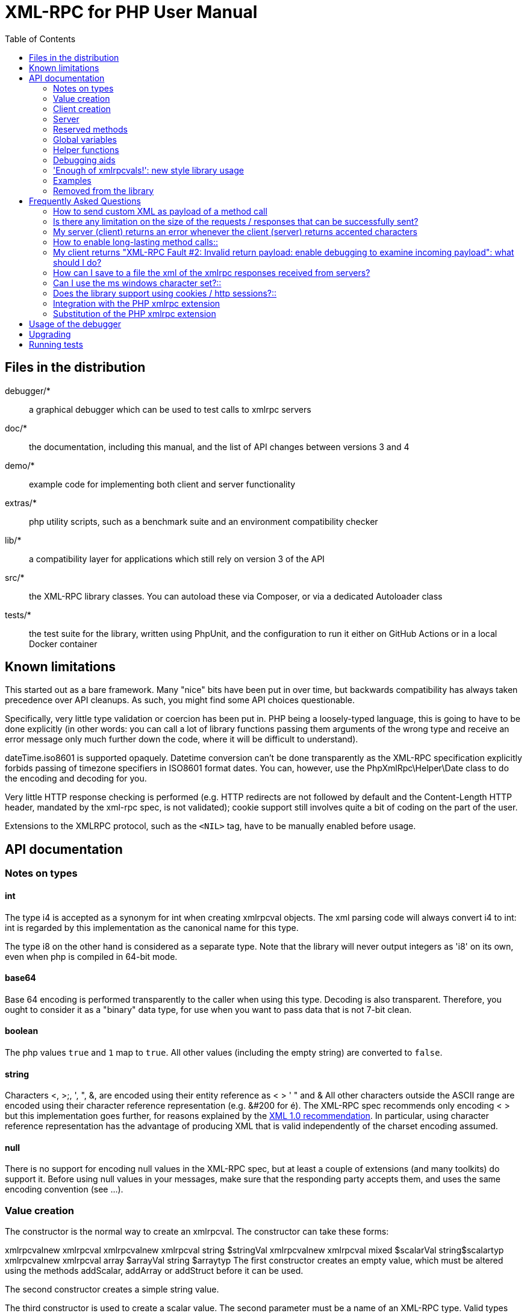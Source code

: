 = XML-RPC for PHP User Manual
:revision: 4.9.3
:keywords: xmlrpc, xml, rpc, webservices, http
:toc: left
:imagesdir: images
:source-highlighter: highlightjs


[[manifest]]
== Files in the distribution

debugger/*:: a graphical debugger which can be used to test calls to xmlrpc servers

doc/*:: the documentation, including this manual, and the list of API changes between versions 3 and 4

demo/*:: example code for implementing both client and server functionality

extras/*:: php utility scripts, such as a benchmark suite and an environment compatibility checker

lib/*:: a compatibility layer for applications which still rely on version 3 of the API

src/*:: the XML-RPC library classes. You can autoload these via Composer, or via a dedicated Autoloader class

tests/*:: the test suite for the library, written using PhpUnit, and the configuration to run it either on GitHub Actions or in a local Docker container


[[limitations]]
== Known limitations

This started out as a bare framework. Many "nice" bits have been put in over time, but backwards compatibility has
always taken precedence over API cleanups. As such, you might find some API choices questionable.

Specifically, very little type validation or coercion has been put in. PHP being a loosely-typed language, this is
going to have to be done explicitly (in other words: you can call a lot of library functions passing them arguments
of the wrong type and receive an error message only much further down the code, where it will be difficult to
understand).

dateTime.iso8601 is supported opaquely. Datetime conversion can't be done transparently as the XML-RPC specification
explicitly forbids passing of timezone specifiers in ISO8601 format dates. You can, however, use the PhpXmlRpc\Helper\Date
class to do the encoding and decoding for you.

Very little HTTP response checking is performed (e.g. HTTP redirects are not followed by default and the Content-Length
HTTP header, mandated by the xml-rpc spec, is not validated); cookie support still involves quite a bit of coding on
the part of the user.

Extensions to the XMLRPC protocol, such as the `+<NIL>+` tag, have to be manually enabled before usage.


[[apidocs]]
== API documentation

[[types]]
=== Notes on types

==== int

The type i4 is accepted as a synonym for int when creating xmlrpcval objects. The xml parsing code will always convert i4
to int: int is regarded by this implementation as the canonical name for this type.

The type i8 on the other hand is considered as a separate type. Note that the library will never output integers as 'i8'
on its own, even when php is compiled in 64-bit mode.

==== base64

Base 64 encoding is performed transparently to the caller when using this type. Decoding is also transparent.
Therefore, you ought to consider it as a "binary" data type, for use when you want to pass data that is not 7-bit clean.

==== boolean

The php values `+true+` and `+1+` map to `+true+`. All other values (including the empty string) are converted to
`+false+`.

==== string

Characters <, >;, ', ", &, are encoded using their entity reference as &lt; &gt; &apos; &quot; and
&amp; All other characters outside the ASCII range are encoded using their character reference representation (e.g.
&#200 for é). The XML-RPC spec recommends only encoding ++< >++ but this implementation goes further, for reasons
explained by the http://www.w3.org/TR/REC-xml#syntax[XML 1.0 recommendation]. In particular, using character reference
representation has the advantage of producing XML that is valid independently of the charset encoding assumed.

==== null

There is no support for encoding ++null++ values in the XML-RPC spec, but at least a couple of extensions (and
many toolkits) do support it. Before using ++null++ values in your messages, make sure that the responding party accepts
them, and uses the same encoding convention (see ...).

[[xmlrpc-value]]
=== Value creation

The constructor is the normal way to create an xmlrpcval. The constructor can take these forms:

xmlrpcvalnew
xmlrpcval xmlrpcvalnew
xmlrpcval string $stringVal xmlrpcvalnew
xmlrpcval mixed $scalarVal string$scalartyp xmlrpcvalnew
xmlrpcval array $arrayVal string $arraytyp The first constructor creates an empty value, which must be
    altered using the methods addScalar,
    addArray or addStruct before
    it can be used.

The second constructor creates a simple string value.

The third constructor is used to create a scalar value. The second parameter must be a name of an XML-RPC type. Valid
types are: "++int++", "++boolean++", "++string++", "++double++", "++dateTime.iso8601++", "++base64++" or "null".

Examples:

[source, php]
----
$myInt = new xmlrpcval(1267, "int");
$myString = new xmlrpcval("Hello, World!", "string");
$myBool = new xmlrpcval(1, "boolean");
$myString2 = new xmlrpcval(1.24, "string"); // note: this will serialize a php float value as xmlrpc string
----

The fourth constructor form can be used to compose complex XML-RPC values. The first argument is either a simple array
in the case of an XML-RPC array or an associative array in the case of a struct. The elements of the array __must be
xmlrpcval objects themselves__.

The second parameter must be either "++array++" or "++struct++".

Examples:

[source, php]
----
$myArray = new xmlrpcval(
  array(
    new xmlrpcval("Tom"),
    new xmlrpcval("Dick"),
    new xmlrpcval("Harry")
  ),
  "array");

// recursive struct
$myStruct = new xmlrpcval(
  array(
    "name" => new xmlrpcval("Tom", "string"),
    "age" => new xmlrpcval(34, "int"),
    "address" => new xmlrpcval(
      array(
        "street" => new xmlrpcval("Fifht Ave", "string"),
        "city" => new xmlrpcval("NY", "string")
      ),
      "struct")
  ),
  "struct");
----

See the file ++vardemo.php++ in this distribution for more examples.

[[xmlrpc-client]]
=== Client creation

The constructor accepts one of two possible syntaxes:

xmlrpc_clientnew
xmlrpc_clientstring$server_urlxmlrpc_clientnew
xmlrpc_clientstring$server_pathstring$server_hostnameint$server_port80string$transport'http'

Here are a couple of usage examples of the first form:

[source, php]
----
$client = new xmlrpc_client("http://phpxmlrpc.sourceforge.net/server.php");
$another_client = new xmlrpc_client("https://james:bond@secret.service.com:443/xmlrpcserver?agent=007");
----

The second syntax does not allow to express a username and password to be used for basic HTTP authorization as in the
second example above, but instead it allows to choose whether xmlrpc calls will be made using the HTTP 1.0 or 1.1
protocol.

Here's another example client set up to query Userland's XML-RPC server at __betty.userland.com__:

[source, php]
----
$client = new xmlrpc_client("/RPC2", "betty.userland.com", 80);
----

The server_port parameter is optional, and if omitted will default to 80 when using HTTP and 443 when using HTTPS.

The transport parameter is optional, and if omitted will default to 'http'. Allowed values are either 'http', 'https' or
'http11'. Its value can be overridden with every call to the send method. See the send method below for more details
about the meaning of the different values.

[[xmlrpc-server]]
=== Server

The implementation of this class has been kept as simple to use as
possible. The constructor for the server basically does all the work.
Here's a minimal example:

[source, php]
----
  function foo ($xmlrpcmsg) {
    ...
    return new xmlrpcresp($some_xmlrpc_val);
  }

  class bar {
    function foobar($xmlrpcmsg) {
      ...
      return new xmlrpcresp($some_xmlrpc_val);
    }
  }

  $s = new xmlrpc_server(
    array(
      "examples.myFunc1" => array("function" => "foo"),
      "examples.myFunc2" => array("function" => "bar::foobar"),
    ));
----

This performs everything you need to do with a server. The single constructor argument is an associative array
from xmlrpc method names to php function names. The incoming request is parsed and dispatched to the relevant php
function, which is responsible for returning a xmlrpcresp object, that will be serialized back to the caller.

==== Method handler functions

Both php functions and class methods can be registered as xmlrpc method handlers.

The synopsis of a method handler function is:

xmlrpcresp $resp = function (xmlrpcmsg $msg)

No text should be echoed 'to screen' by the handler function, or it will break the xml response sent back to the client.
This applies also to error and warning messages that PHP prints to screen unless the appropriate parameters have been
set in the php.in file. Another way to prevent echoing of errors inside the response and facilitate debugging is to use
the server SetDebug method with debug level 3 (see ...). Exceptions thrown during execution of handler functions are
caught by default and a XML-RPC error response is generated instead. This behaviour can be fine-tuned by usage of the
exception_handling member variable (see ...).

Note that if you implement a method with a name prefixed by ++system.++ the handler function will be invoked by the
server with two parameters, the first being the server itself and the second being the xmlrpcmsg object.

The same php function can be registered as handler of multiple xmlrpc methods.

Here is a more detailed example of what the handler function foo may do:

[source, php]
----
  function foo ($xmlrpcmsg) {
    global $xmlrpcerruser; // import user errcode base value

    $meth = $xmlrpcmsg->method(); // retrieve method name
    $par = $xmlrpcmsg->getParam(0); // retrieve value of first parameter - assumes at least one param received
    $val = $par->scalarval(); // decode value of first parameter - assumes it is a scalar value

    ...

    if ($err) {
      // this is an error condition
      return new xmlrpcresp(0, $xmlrpcerruser+1, // user error 1
        "There's a problem, Captain");
    } else {
      // this is a successful value being returned
      return new xmlrpcresp(new xmlrpcval("All's fine!", "string"));
    }
  }
----

See __server.php__ in this distribution for more examples of how to do this.

Since release 2.0RC3 there is a new, even simpler way of registering php functions with the server. See section ...
below

==== The dispatch map

The first argument to the xmlrpc_server constructor is an array, called the __dispatch map__.
In this array is the information the server needs to service the XML-RPC methods you define.

The dispatch map takes the form of an associative array of associative arrays: the outer array has one entry for each
method, the key being the method name. The corresponding value is another associative array, which can have the following
members:

* ++function++ - this
  entry is mandatory. It must be either a name of a function in the
  global scope which services the XML-RPC method, or an array
  containing an instance of an object and a static method name (for
  static class methods the 'class::method' syntax is also
  supported).

* ++signature++ - this
  entry is an array containing the possible signatures (see <<signatures>>) for the method. If this entry is present
  then the server will check that the correct number and type of
  parameters have been sent for this method before dispatching
  it.

* ++docstring++ - this
  entry is a string containing documentation for the method. The
  documentation may contain HTML markup.

* ++$$signature_docs$$++ - this entry can be used
  to provide documentation for the single parameters. It must match
  in structure the 'signature' member. By default, only the
  documenting_xmlrpc_server class in the
  extras package will take advantage of this, since the
  "system.methodHelp" protocol does not support documenting method
  parameters individually.


* ++$$parameters_type$$++ - this entry can be used
  when the server is working in 'xmlrpcvals' mode (see ...) to
  define one or more entries in the dispatch map as being functions
  that follow the 'phpvals' calling convention. The only useful
  value is currently the string ++phpvals++.

Look at the __server.php__ example in the distribution to see what a dispatch map looks like.

[[signatures]]
==== Method signatures

A signature is a description of a method's return type and its parameter types. A method may have more than one
signature.

Within a server's dispatch map, each method has an array of possible signatures. Each signature is an array of types.
The first entry is the return type. For instance, the method

[source, php]
----
string examples.getStateName(int)
----

 has the signature

[source, php]
----
array($xmlrpcString, $xmlrpcInt)
----

and, assuming that it is the only possible signature for the method, it might be used like this in server creation:

[source, php]
----
$findstate_sig = array(array($xmlrpcString, $xmlrpcInt));

$findstate_doc = 'When passed an integer between 1 and 51 returns the
name of a US state, where the integer is the index of that state name
in an alphabetic order.';

$s = new xmlrpc_server( array(
  "examples.getStateName" => array(
    "function" => "findstate",
    "signature" => $findstate_sig,
    "docstring" => $findstate_doc
  )));
----

Note that method signatures do not allow to check nested parameters, e.g. the number, names and types of the members of
a struct param cannot be validated.

If a method that you want to expose has a definite number of parameters, but each of those parameters could reasonably
be of multiple types, the array of acceptable signatures will easily grow into a combinatorial explosion. To avoid such
a situation, the lib defines the global var $xmlrpcValue, which can be used in method signatures as a placeholder for
'any xmlrpc type':

[source, php]
----
$echoback_sig = array(array($xmlrpcValue, $xmlrpcValue));

$findstate_doc = 'Echoes back to the client the received value, regardless of its type';

$s = new xmlrpc_server( array(
  "echoBack" => array(
    "function" => "echoback",
    "signature" => $echoback_sig, // this sig guarantees that the method handler will be called with one and only one parameter
    "docstring" => $echoback_doc
  )));
----

Methods system.listMethods,
system.methodHelp,
system.methodSignature and
system.multicall are already defined by the
server, and should not be reimplemented (see Reserved Methods
below).

==== Delaying the server response

You may want to construct the server, but for some reason not fulfill the request immediately (security verification,
for instance). If you omit to pass to the constructor the dispatch map or pass it a second argument of ++0++ this will
have the desired effect. You can then use the service() method of the server class to service the request. For example:

[source, php]
----
$s = new xmlrpc_server($myDispMap, 0); // second parameter = 0 prevents automatic servicing of request

// ... some code that does other stuff here

$s->service();
----

Note that the service method will print the complete result payload to screen and send appropriate HTTP headers back to
the client, but also return the response object. This permits further manipulation of the response, possibly in
combination with output buffering.

To prevent the server from sending HTTP headers back to the client, you can pass a second parameter with a value of
++TRUE++ to the service method. In this case, the response payload will be returned instead of the response object.

Xmlrpc requests retrieved by other means than HTTP POST bodies can also be processed. For example:

[source, php]
----
$s = new xmlrpc_server(); // not passing a dispatch map prevents automatic servicing of request

// ... some code that does other stuff here, including setting dispatch map into server object

$resp = $s->service($xmlrpc_request_body, true); // parse a variable instead of POST body, retrieve response payload

// ... some code that does other stuff with xml response $resp here
----

==== Modifying the server behaviour

A couple of methods / class variables are available to modify the behaviour of the server. The only way to take
advantage of their existence is by usage of a delayed server response (see above).

===== setDebug()

This function controls weather the server is going to echo debugging messages back to the client as comments in response
body. Valid values: 0,1,2,3, with 1 being the default. At level 0, no debug info is returned to the client. At level 2,
the complete client request is added to the response, as part of the xml
comments. At level 3, a new PHP error handler is set when executing user functions exposed as server methods, and all
non-fatal errors are trapped and added as comments into the response.

===== allow_system_funcs

Default_value: TRUE. When set to FALSE, disables support for System.xxx functions in the server. It might be useful e.g.
if you do not wish the server to respond to requests to System.ListMethods.

===== compress_response

When set to TRUE, enables the server to take advantage of HTTP compression, otherwise disables it. Responses will be
transparently compressed, but only when an xmlrpc-client declares its support for compression in the HTTP headers of the
request.

Note that the ZLIB php extension must be installed for this to work. If it is, compress_response will default to TRUE.

===== exception_handling

This variable controls the behaviour of the server when an exception is thrown by a method handler php function. Valid
values: 0,1,2, with 0 being the default. At level 0, the server catches the exception and return an 'internal error'
xmlrpc response; at 1 it catches the exceptions and return an xmlrpc response with the error code and error message
corresponding to the exception that was thrown; at 2 = the exception is floated to the upper layers in the code.

===== response_charset_encoding

Charset encoding to be used for response (only affects string values).

If it can, the server will convert the generated response from internal_encoding to the intended one.

Valid values are: a supported xml encoding (only UTF-8 and ISO-8859-1 at present, unless mbstring is enabled), null
(leave charset unspecified in response and convert output stream to US_ASCII), 'default' (use xmlrpc library default as
specified in xmlrpc.inc, convert output stream if needed), or 'auto' (use client-specified charset encoding or same as
request if request headers do not specify it (unless request is US-ASCII: then use library default anyway).

==== Fault reporting

Fault codes for your servers should start at the value indicated by the global ++$xmlrpcerruser++ + 1.

Standard errors returned by the server include:

++1++ Unknown method:: Returned if the server was asked to dispatch a method it
    didn't know about

++2++ Invalid return payload:: This error is actually generated by the client, not
    server, code, but signifies that a server returned something it
    couldn't understand. A more detailed error report is sometimes
    added onto the end of the phrase above.

++3++ Incorrect parameters:: This error is generated when the server has signature(s)
    defined for a method, and the parameters passed by the client do
    not match any of signatures.

++4++ Can't introspect: method unknown:: This error is generated by the builtin
    system.* methods when any kind of
    introspection is attempted on a method undefined by the
    server.

++5++ Didn't receive 200 OK from remote server:: This error is generated by the client when a remote server
    doesn't return HTTP/1.1 200 OK in response to a request. A more
    detailed error report is added onto the end of the phrase
    above.

++6++ No data received from server:: This error is generated by the client when a remote server
    returns HTTP/1.1 200 OK in response to a request, but no
    response body follows the HTTP headers.

++7++ No SSL support compiled in:: This error is generated by the client when trying to send
    a request with HTTPS and the CURL extension is not available to
    PHP.

++8++ CURL error:: This error is generated by the client when trying to send
    a request with HTTPS and the HTTPS communication fails.

++9-14++ multicall errors:: These errors are generated by the server when something
    fails inside a system.multicall request.

++100-++ XML parse errors:: Returns 100 plus the XML parser error code for the fault
    that occurred. The faultString returned
    explains where the parse error was in the incoming XML
    stream.

==== 'New style' servers

In the same spirit of simplification that inspired the xmlrpc_client::return_type class variable, a new class variable
has been added to the server class: functions_parameters_type. When set to 'phpvals', the functions registered in the
server dispatch map will be called with plain php values as parameters, instead of a single xmlrpcmsg instance parameter.
The return value of those functions is expected to be a plain php value, too. An example is worth a thousand words:

[source, php]
----
  function foo($usr_id, $out_lang='en') {
    global $xmlrpcerruser;

    ...

    if ($someErrorCondition)
      return new xmlrpcresp(0, $xmlrpcerruser+1, 'DOH!');
    else
      return array(
        'name' => 'Joe',
        'age' => 27,
        'picture' => new xmlrpcval(file_get_contents($picOfTheGuy), 'base64')
      );
  }

  $s = new xmlrpc_server(
    array(
      "examples.myFunc" => array(
        "function" => "bar::foobar",
        "signature" => array(
          array($xmlrpcString, $xmlrpcInt),
          array($xmlrpcString, $xmlrpcInt, $xmlrpcString)
        )
      )
    ), false);
  $s->functions_parameters_type = 'phpvals';
  $s->service();
----

There are a few things to keep in mind when using this simplified syntax:

to return an xmlrpc error, the method handler function must return an instance of xmlrpcresp. The only
other way for the server to know when an error response should be served to the client is to throw an exception and set
the server's exception_handling member var to 1;

to return a base64 value, the method handler function must encode it on its own, creating an instance of an xmlrpcval
object;

the method handler function cannot determine the name of the xmlrpc method it is serving, unlike standard handler
functions that can retrieve it from the message object;

when receiving nested parameters, the method handler function has no way to distinguish a php string that was sent as
base64 value from one that was sent as a string value;

this has a direct consequence on the support of system.multicall: a method whose signature contains datetime or base64
values will not be available to multicall calls;

last but not least, the direct parsing of xml to php values is much faster than using xmlrpcvals, and allows the library
to handle much bigger messages without allocating all available server memory or smashing PHP recursive call stack.

[[reserved]]
=== Reserved methods

In order to extend the functionality offered by XML-RPC servers without impacting on the protocol, reserved methods are
supported.

All methods starting with system. are considered reserved by the server. PHP for XML-RPC itself provides four
special methods, detailed in this chapter.

Note that all server objects will automatically respond to clients querying these methods, unless the property
allow_system_funcs has been set to false before calling the service() method. This might pose a security risk
if the server is exposed to public access, e.g. on the internet.

==== system.getCapabilities

==== system.listMethods

This method may be used to enumerate the methods implemented by the XML-RPC server.

The system.listMethods method requires no parameters. It returns an array of strings, each of which is the name of
a method implemented by the server.

[[sysmethodsig]]
==== system.methodSignature

This method takes one parameter, the name of a method implemented by the XML-RPC server.

It returns an array of possible signatures for this method. A signature is an array of types. The first of these types
is the return type of the method, the rest are parameters.

Multiple signatures (i.e. overloading) are permitted: this is the reason that an array of signatures are returned by this
method.

Signatures themselves are restricted to the top level parameters expected by a method. For instance if a method expects
one array of structs as a parameter, and it returns a string, its signature is simply
"string, array". If it expects three integers, its signature is "string, int, int, int".

For parameters that can be of more than one type, the "undefined" string is supported.

If no signature is defined for the method, a not-array value is returned. Therefore, this is the way to test for a
non-signature, if $resp below is the response object from a method call to system.methodSignature:

[source, php]
----
$v = $resp->value();
if ($v->kindOf() != "array") {
  // then the method did not have a signature defined
}
----

See the __introspect.php__ demo included in this distribution for an example of using this method.

[[sysmethhelp]]
==== system.methodHelp

This method takes one parameter, the name of a method implemented by the XML-RPC server.

It returns a documentation string describing the use of that method. If no such string is available, an empty string is
returned.

The documentation string may contain HTML markup.

==== system.multicall

This method takes one parameter, an array of 'request' struct types. Each request struct must contain a methodName
member of type string and a params member of type array, and corresponds to the invocation of the corresponding method.

It returns a response of type array, with each value of the array being either an error struct (containing the faultCode
and faultString members) or the successful response value of the corresponding single method call.

[[globalvars]]
=== Global variables

Many global variables are defined in the xmlrpc.inc file. Some of
those are meant to be used as constants (and modifying their value might
cause unpredictable behaviour), while some others can be modified in your
php scripts to alter the behaviour of the xml-rpc client and
server.

==== "Constant" variables

===== $xmlrpcerruser

$xmlrpcerruser800The minimum value for errors reported by user
implemented XML-RPC servers. Error numbers lower than that are
reserved for library usage.

===== $xmlrpcI4, $xmlrpcI8 $xmlrpcInt, $xmlrpcBoolean, $xmlrpcDouble, $xmlrpcString, $xmlrpcDateTime, $xmlrpcBase64, $xmlrpcArray, $xmlrpcStruct, $xmlrpcValue, $xmlrpcNull

For convenience the strings representing the XML-RPC types have been encoded as global variables:
[source, php]
----
$xmlrpcI4="i4";
$xmlrpcI8="i8";
$xmlrpcInt="int";
$xmlrpcBoolean="boolean";
$xmlrpcDouble="double";
$xmlrpcString="string";
$xmlrpcDateTime="dateTime.iso8601";
$xmlrpcBase64="base64";
$xmlrpcArray="array";
$xmlrpcStruct="struct";
$xmlrpcValue="undefined";
$xmlrpcNull="null";
----

===== $xmlrpcTypes, $xmlrpc_valid_parents, $xmlrpcerr, $xmlrpcstr, $xmlrpcerrxml, $xmlrpc_backslash, $_xh, $xml_iso88591_Entities, $xmlEntities, $xmlrpcs_capabilities

Reserved for internal usage.

==== Variables whose value can be modified

[[xmlrpc-defencoding]]
===== xmlrpc_defencoding

$xmlrpc_defencoding"UTF8"This variable defines the character set encoding that will be
used by the xml-rpc client and server to decode the received messages,
when a specific charset declaration is not found (in the messages sent
non-ascii chars are always encoded using character references, so that
the produced xml is valid regardless of the charset encoding
assumed).

Allowed values: ++"UTF8"++, ++"ISO-8859-1"++, ++"ASCII".++

Note that the appropriate RFC actually mandates that XML
received over HTTP without indication of charset encoding be treated
as US-ASCII, but many servers and clients 'in the wild' violate the
standard, and assume the default encoding is UTF-8.

===== xmlrpc_internalencoding

$xmlrpc_internalencoding"ISO-8859-1"This variable defines the character set encoding
that the library uses to transparently encode into valid XML the
xml-rpc values created by the user and to re-encode the received
xml-rpc values when it passes them to the PHP application. It only
affects xml-rpc values of string type. It is a separate value from
xmlrpc_defencoding, allowing e.g. to send/receive xml messages encoded
on-the-wire in US-ASCII and process them as UTF-8. It defaults to the
character set used internally by PHP (unless you are running an
MBString-enabled installation), so you should change it only in
special situations, if e.g. the string values exchanged in the xml-rpc
messages are directly inserted into / fetched from a database
configured to return UTF8 encoded strings to PHP. Example
usage:

[source, php]
----
<?php

include('xmlrpc.inc');
$xmlrpc_internalencoding = 'UTF-8'; // this has to be set after the inclusion above
$v = new xmlrpcval('Îºá½¹ÏÎ¼Îµ'); // This xmlrpc value will be correctly serialized as the greek word 'kosme'
----

===== xmlrpcName

$xmlrpcName"XML-RPC for PHP"The string representation of the name of the XML-RPC
for PHP library. It is used by the client for building the User-Agent
HTTP header that is sent with every request to the server. You can
change its value if you need to customize the User-Agent
string.

===== xmlrpcVersion

$xmlrpcVersion"2.2"The string representation of the version number of
the XML-RPC for PHP library in use. It is used by the client for
building the User-Agent HTTP header that is sent with every request to
the server. You can change its value if you need to customize the
User-Agent string.

===== xmlrpc_null_extension

When set to TRUE, the lib will enable
support for the <NIL/> (and <EX:NIL/>) xmlrpc value, as
per the extension to the standard proposed here. This means that
<NIL> and <EX:NIL/> tags received will be parsed as valid
xmlrpc, and the corresponding xmlrpcvals will return "null" for
scalarTyp().

===== xmlrpc_null_apache_encoding

When set to ++TRUE++, php NULL values encoded
into xmlrpcval objects get serialized using the
++<EX:NIL/>++ tag instead of
++<NIL/>++. Please note that both forms are
always accepted as input regardless of the value of this
variable.

[[helpers]]
=== Helper functions

XML-RPC for PHP contains some helper functions which you can use to
make processing of XML-RPC requests easier.

==== Date functions

The XML-RPC specification has this to say on dates:

[quote]
____
[[wrap_xmlrpc_method]]
Don't assume a timezone. It should be
specified by the server in its documentation what assumptions it makes
about timezones.
____

Unfortunately, this means that date processing isn't
straightforward. Although XML-RPC uses ISO 8601 format dates, it doesn't
use the timezone specifier.

We strongly recommend that in every case where you pass dates in
XML-RPC calls, you use UTC (GMT) as your timezone. Most computer
languages include routines for handling GMT times natively, and you
won't have to translate between timezones.

For more information about dates, see link:$$http://www.uic.edu/year2000/datefmt.html$$[ISO 8601: The Right Format for Dates], which has a handy link to a PDF of the ISO
8601 specification. Note that XML-RPC uses exactly one of the available
representations: CCYYMMDDTHH:MM:SS.

[[iso8601encode]]
===== iso8601_encode

stringiso8601_encodestring$time_tint$utc0Returns an ISO 8601 formatted date generated from the UNIX
timestamp $time_t, as returned by the PHP
function time().

The argument $utc can be omitted, in
which case it defaults to ++0++. If it is set to
++1++, then the function corrects the time passed in
for UTC. Example: if you're in the GMT-6:00 timezone and set
$utc, you will receive a date representation
six hours ahead of your local time.

The included demo program __vardemo.php__
includes a demonstration of this function.

[[iso8601decode]]
===== iso8601_decode

intiso8601_decodestring$isoStringint$utc0Returns a UNIX timestamp from an ISO 8601 encoded time and date
string passed in. If $utc is
++1++ then $isoString is assumed
to be in the UTC timezone, and thus the result is also UTC: otherwise,
the timezone is assumed to be your local timezone and you receive a
local timestamp.

[[arrayuse]]
==== Easy use with nested PHP values

Dan Libby was kind enough to contribute two helper functions that
make it easier to translate to and from PHP values. This makes it easier
to deal with complex structures. At the moment support is limited to
int, double, string,
array, datetime and struct
datatypes; note also that all PHP arrays are encoded as structs, except
arrays whose keys are integer numbers starting with 0 and incremented by
1.

These functions reside in __xmlrpc.inc__.

[[phpxmlrpcdecode]]
===== php_xmlrpc_decode

mixedphp_xmlrpc_decodexmlrpcval$xmlrpc_valarray$optionsarrayphp_xmlrpc_decodexmlrpcmsg$xmlrpcmsg_valstring$optionsReturns a native PHP value corresponding to the values found in
the xmlrpcval $xmlrpc_val,
translated into PHP types. Base-64 and datetime values are
automatically decoded to strings.

In the second form, returns an array containing the parameters
of the given
xmlrpcmsg_val, decoded
to php types.

The options parameter is optional. If
specified, it must consist of an array of options to be enabled in the
decoding process. At the moment the only valid option are
decode_php_objs and
++$$dates_as_objects$$++. When the first is set, php
objects that have been converted to xml-rpc structs using the
php_xmlrpc_encode function and a corresponding
encoding option will be converted back into object values instead of
arrays (provided that the class definition is available at
reconstruction time). When the second is set, XML-RPC datetime values
will be converted into native dateTime objects
instead of strings.

____WARNING__:__ please take
extreme care before enabling the decode_php_objs
option: when php objects are rebuilt from the received xml, their
constructor function will be silently invoked. This means that you are
allowing the remote end to trigger execution of uncontrolled PHP code
on your server, opening the door to code injection exploits. Only
enable this option when you have complete trust of the remote
server/client.

Example:
[source, php]
----
// wrapper to expose an existing php function as xmlrpc method handler
function foo_wrapper($m)
{
  $params = php_xmlrpc_decode($m);
  $retval = call_user_func_array('foo', $params);
  return new xmlrpcresp(new xmlrpcval($retval)); // foo return value will be serialized as string
}

$s = new xmlrpc_server(array(
   "examples.myFunc1" => array(
     "function" => "foo_wrapper",
     "signatures" => ...
  )));
----

[[phpxmlrpcencode]]
===== php_xmlrpc_encode

xmlrpcvalphp_xmlrpc_encodemixed$phpvalarray$optionsReturns an xmlrpcval object populated with the PHP
values in $phpval. Works recursively on arrays
and objects, encoding numerically indexed php arrays into array-type
xmlrpcval objects and non numerically indexed php arrays into
struct-type xmlrpcval objects. Php objects are encoded into
struct-type xmlrpcvals, excepted for php values that are already
instances of the xmlrpcval class or descendants thereof, which will
not be further encoded. Note that there's no support for encoding php
values into base-64 values. Encoding of date-times is optionally
carried on on php strings with the correct format.

The options parameter is optional. If
specified, it must consist of an array of options to be enabled in the
encoding process. At the moment the only valid options are
encode_php_objs, ++$$null_extension$$++
and auto_dates.

The first will enable the creation of 'particular' xmlrpcval
objects out of php objects, that add a "php_class" xml attribute to
their serialized representation. This attribute allows the function
php_xmlrpc_decode to rebuild the native php objects (provided that the
same class definition exists on both sides of the communication). The
second allows to encode php ++NULL++ values to the
++<NIL/>++ (or
++<EX:NIL>++, see ...) tag. The last encodes any
string that matches the ISO8601 format into an XML-RPC
datetime.

Example:
[source, php]
----
// the easy way to build a complex xml-rpc struct, showing nested base64 value and datetime values
$val = php_xmlrpc_encode(array(
  'first struct_element: an int' => 666,
  'second: an array' => array ('apple', 'orange', 'banana'),
  'third: a base64 element' => new xmlrpcval('hello world', 'base64'),
  'fourth: a datetime' => '20060107T01:53:00'
  ), array('auto_dates'));
----

===== php_xmlrpc_decode_xml

xmlrpcval | xmlrpcresp |
  xmlrpcmsgphp_xmlrpc_decode_xmlstring$xmlarray$optionsDecodes the xml representation of either an xmlrpc request,
    response or single value, returning the corresponding php-xmlrpc
    object, or ++FALSE++ in case of an error.

The options parameter is optional. If
specified, it must consist of an array of options to be enabled in the
decoding process. At the moment, no option is supported.

Example:
[source, php]
----
$text = '<value><array><data><value>Hello world</value></data></array></value>';
$val = php_xmlrpc_decode_xml($text);
if ($val) echo 'Found a value of type '.$val->kindOf(); else echo 'Found invalid xml';
----

==== Automatic conversion of php functions into xmlrpc methods (and vice versa)

For the extremely lazy coder, helper functions have been added
that allow to convert a php function into an xmlrpc method, and a
remotely exposed xmlrpc method into a local php function - or a set of
methods into a php class. Note that these comes with many caveat.

===== wrap_xmlrpc_method

stringwrap_xmlrpc_method$client$methodname$extra_optionsstringwrap_xmlrpc_method$client$methodname$signum$timeout$protocol$funcnameGiven an xmlrpc server and a method name, creates a php wrapper
function that will call the remote method and return results using
native php types for both params and results. The generated php
function will return an xmlrpcresp object for failed xmlrpc
calls.

The second syntax is deprecated, and is listed here only for
backward compatibility.

The server must support the
system.methodSignature xmlrpc method call for
this function to work.

The client param must be a valid
xmlrpc_client object, previously created with the address of the
target xmlrpc server, and to which the preferred communication options
have been set.

The optional parameters can be passed as array key,value pairs
in the extra_options param.

The signum optional param has the purpose
of indicating which method signature to use, if the given server
method has multiple signatures (defaults to 0).

The timeout and
protocol optional params are the same as in the
xmlrpc_client::send() method.

If set, the optional new_function_name
parameter indicates which name should be used for the generated
function. In case it is not set the function name will be
auto-generated.

If the ++$$return_source$$++ optional parameter is
set, the function will return the php source code to build the wrapper
function, instead of evaluating it (useful to save the code and use it
later as stand-alone xmlrpc client).

If the ++$$encode_php_objs$$++ optional parameter is
set, instances of php objects later passed as parameters to the newly
created function will receive a 'special' treatment that allows the
server to rebuild them as php objects instead of simple arrays. Note
that this entails using a "slightly augmented" version of the xmlrpc
protocol (ie. using element attributes), which might not be understood
by xmlrpc servers implemented using other libraries.

If the ++$$decode_php_objs$$++ optional parameter is
set, instances of php objects that have been appropriately encoded by
the server using a coordinate option will be deserialized as php
objects instead of simple arrays (the same class definition should be
present server side and client side).

__Note that this might pose a security risk__,
since in order to rebuild the object instances their constructor
method has to be invoked, and this means that the remote server can
trigger execution of unforeseen php code on the client: not really a
code injection, but almost. Please enable this option only when you
trust the remote server.

In case of an error during generation of the wrapper function,
FALSE is returned, otherwise the name (or source code) of the new
function.

Known limitations: server must support
system.methodsignature for the wanted xmlrpc
method; for methods that expose multiple signatures, only one can be
picked; for remote calls with nested xmlrpc params, the caller of the
generated php function has to encode on its own the params passed to
the php function if these are structs or arrays whose (sub)members
include values of type base64.

Note: calling the generated php function 'might' be slow: a new
xmlrpc client is created on every invocation and an xmlrpc-connection
opened+closed. An extra 'debug' param is appended to the parameter
list of the generated php function, useful for debugging
purposes.

Example usage:

[source, php]
----
$c = new xmlrpc_client('http://phpxmlrpc.sourceforge.net/server.php');

$function = wrap_xmlrpc_method($client, 'examples.getStateName');

if (!$function)
  die('Cannot introspect remote method');
else {
  $stateno = 15;
  $statename = $function($a);
  if (is_a($statename, 'xmlrpcresp')) // call failed
  {
    echo 'Call failed: '.$statename->faultCode().'. Calling again with debug on';
    $function($a, true);
  }
  else
    echo "OK, state nr. $stateno is $statename";
}
----

[[wrap_php_function]]
===== wrap_php_function

arraywrap_php_functionstring$funcnamestring$wrapper_function_namearray$extra_optionsGiven a user-defined PHP function,
create a PHP 'wrapper'
function that can be exposed as xmlrpc method from an xmlrpc_server
object and called from remote clients, and return the appropriate
definition to be added to a server's dispatch map.

The optional $wrapper_function_name
specifies the name that will be used for the auto-generated
function.

Since php is a typeless language, to infer types of input and
output parameters, it relies on parsing the javadoc-style comment
block associated with the given function. Usage of xmlrpc native types
(such as datetime.dateTime.iso8601 and base64) in the docblock @param
tag is also allowed, if you need the php function to receive/send data
in that particular format (note that base64 encoding/decoding is
transparently carried out by the lib, while datetime vals are passed
around as strings).

Known limitations: only works for
user-defined functions, not for PHP internal functions (reflection
does not support retrieving number/type of params for those); the
wrapped php function will not be able to programmatically return an
xmlrpc error response.

If the ++$$return_source$$++ optional parameter is
set, the function will return the php source code to build the wrapper
function, instead of evaluating it (useful to save the code and use it
later in a stand-alone xmlrpc server). It will be in the stored in the
++source++ member of the returned array.

If the ++$$suppress_warnings$$++ optional parameter
is set, any runtime warning generated while processing the
user-defined php function will be caught and not be printed in the
generated xml response.

If the extra_options array contains the
++$$encode_php_objs$$++ value, wrapped functions returning
php objects will generate "special" xmlrpc responses: when the xmlrpc
decoding of those responses is carried out by this same lib, using the
appropriate param in php_xmlrpc_decode(), the objects will be
rebuilt.

In short: php objects can be serialized, too (except for their
resource members), using this function. Other libs might choke on the
very same xml that will be generated in this case (i.e. it has a
nonstandard attribute on struct element tags)

If the ++$$decode_php_objs$$++ optional parameter is
set, instances of php objects that have been appropriately encoded by
the client using a coordinate option will be deserialized and passed
to the user function as php objects instead of simple arrays (the same
class definition should be present server side and client
side).

__Note that this might pose a security risk__,
since in order to rebuild the object instances their constructor
method has to be invoked, and this means that the remote client can
trigger execution of unforeseen php code on the server: not really a
code injection, but almost. Please enable this option only when you
trust the remote clients.

Example usage:

[source, php]
----
/**
* State name from state number decoder. NB: do NOT remove this comment block.
* @param integer $stateno the state number
* @return string the name of the state (or error description)
*/
function findstate($stateno)
{
  global $stateNames;
  if (isset($stateNames[$stateno-1]))
  {
    return $stateNames[$stateno-1];
  }
  else
  {
    return "I don't have a state for the index '" . $stateno . "'";
  }
}

// wrap php function, build xmlrpc server
$methods = array();
$findstate_sig = wrap_php_function('findstate');
if ($findstate_sig)
  $methods['examples.getStateName'] = $findstate_sig;
$srv = new xmlrpc_server($methods);
----

[[debugging]]
=== Debugging aids

==== xmlrpc_debugmsg

void xmlrpc_debugmsgstring$debugstringSends the contents of $debugstring in XML
comments in the server return payload. If a PHP client has debugging
turned on, the user will be able to see server debug
information.

Use this function in your methods so you can pass back
diagnostic information. It is only available from
__xmlrpcs.inc__.

[[enough]]
=== 'Enough of xmlrpcvals!': new style library usage

To be documented...

In the meantime, see docs about xmlrpc_client::return_type and
xmlrpc_server::functions_parameters_types, as well as php_xmlrpc_encode,
php_xmlrpc_decode and php_xmlrpc_decode_xml

[[examples]]
=== Examples

The best examples are to be found in the sample files included with
    the distribution. Some are included here.

[[statename]]
==== XML-RPC client: state name query

Code to get the corresponding state name from a number (1-50) from
      the demo server available on SourceForge

[source, php]
----
  $m = new xmlrpcmsg('examples.getStateName',
    array(new xmlrpcval($HTTP_POST_VARS["stateno"], "int")));
  $c = new xmlrpc_client("/server.php", "phpxmlrpc.sourceforge.net", 80);
  $r = $c->send($m);
  if (!$r->faultCode()) {
      $v = $r->value();
      print "State number " . htmlentities($HTTP_POST_VARS["stateno"]) . " is " .
        htmlentities($v->scalarval()) . "<BR>";
      print "<HR>I got this value back<BR><PRE>" .
        htmlentities($r->serialize()) . "</PRE><HR>\n";
  } else {
      print "Fault <BR>";
      print "Code: " . htmlentities($r->faultCode()) . "<BR>" .
            "Reason: '" . htmlentities($r->faultString()) . "'<BR>";
  }
----

==== Executing a multicall call

To be documented...

[[deprecated]]
=== Removed from the library

The following two functions have been deprecated in version 1.1 of
the library, and removed in version 2, in order to avoid conflicts with
the EPI xml-rpc library, which also defines two functions with the same
names.

To ease the transition to the new naming scheme and avoid breaking
existing implementations, the following scheme has been adopted:

* If EPI-XMLRPC is not active in the current PHP installation,
the constant `+XMLRPC_EPI_ENABLED+` will be set to '0'


* If EPI-XMLRPC is active in the current PHP installation, the
constant `+XMLRPC_EPI_ENABLED+` will be set to '1'

The following documentation is kept for historical
reference:

[[xmlrpcdecode]]
==== xmlrpc_decode

mixedx mlrpc_decode xmlrpcval $xmlrpc_val Alias for php_xmlrpc_decode.

[[xmlrpcencode]]
==== xmlrpc_encode

xmlrpcval xmlrpc_encode mixed $phpvalAlias for php_xmlrpc_encode.


[[qanda]]
== Frequently Asked Questions

=== How to send custom XML as payload of a method call

Unfortunately, at the time the XML-RPC spec was designed, support
for namespaces in XML was not as ubiquitous as it is now. As a
consequence, no support was provided in the protocol for embedding XML
elements from other namespaces into an xmlrpc request.

To send an XML "chunk" as payload of a method call or response,
two options are available: either send the complete XML block as a
string xmlrpc value, or as a base64 value. Since the '<' character in
string values is encoded as '&lt;' in the xml payload of the method
call, the XML string will not break the surrounding xmlrpc, unless
characters outside the assumed character set are used. The second
method has the added benefits of working independently of the charset
encoding used for the xml to be transmitted, and preserving exactly
whitespace, whilst incurring in some extra message length and cpu load
(for carrying out the base64 encoding/decoding).

=== Is there any limitation on the size of the requests / responses that can be successfully sent?

Yes. But I have no hard figure to give; it most likely will depend
on the version of PHP in usage and its configuration.

Keep in mind that this library is not optimized for speed nor for
memory usage. Better alternatives exist when there are strict
requirements on throughput or resource usage, such as the php native
xmlrpc extension (see the PHP manual for more information).

Keep in mind also that HTTP is probably not the best choice in
such a situation, and XML is a deadly enemy. CSV formatted data over
socket would be much more efficient.

If you really need to move a massive amount of data around, and
you are crazy enough to do it using phpxmlrpc, your best bet is to
bypass usage of the xmlrpcval objects, at least in the decoding phase,
and have the server (or client) object return to the calling function
directly php values (see xmlrpc_client::return_type
and xmlrpc_server::functions_parameters_type for more
details).

=== My server (client) returns an error whenever the client (server) returns accented characters

To be documented...

=== How to enable long-lasting method calls::

To be documented...

=== My client returns "XML-RPC Fault #2: Invalid return payload: enable debugging to examine incoming payload": what should I do?

The response you are seeing is a default error response that the
client object returns to the php application when the server did not
respond to the call with a valid xmlrpc response.

The most likely cause is that you are not using the correct URL
when creating the client object, or you do not have appropriate access
rights to the web page you are requesting, or some other common http
misconfiguration.

To find out what the server is really returning to your client,
you have to enable the debug mode of the client, using
`+$client->setDebug(1)+`;

=== How can I save to a file the xml of the xmlrpc responses received from servers?

If what you need is to save the responses received from the server
as xml, you have two options:

1- use the serialize() method on the response object.

[source, php]
----
$resp = $client->send($msg);
if (!$resp->faultCode())
  $data_to_be_saved = $resp->serialize();
----

Note that this will not be 100% accurate, since the xml generated
by the response object can be different from the xml received,
especially if there is some character set conversion involved, or such
(eg. if you receive an empty string tag as <string/>, serialize()
will output <string></string>), or if the server sent back
as response something invalid (in which case the xml generated client
side using serialize() will correspond to the error response generated
internally by the lib).

2 - set the client object to return the raw xml received instead
  of the decoded objects:

[source, php]
----
$client = new xmlrpc_client($url);
$client->return_type = 'xml';
$resp = $client->send($msg);
if (!$resp->faultCode())
  $data_to_be_saved = $resp->value();
----

Note that using this method the xml response will not be
parsed at all by the library, only the http communication protocol will
be checked. This means that xmlrpc responses sent by the server that
would have generated an error response on the client (eg. malformed xml,
responses that have faultcode set, etc...) now will not be flagged as
invalid, and you might end up saving not valid xml but random
junk...

=== Can I use the ms windows character set?::

If the data your application is using comes from a Microsoft
application, there are some chances that the character set used to
encode it is CP1252 (the same might apply to data received from an
external xmlrpc server/client, but it is quite rare to find xmlrpc
toolkits that encode to CP1252 instead of UTF8). It is a character set
which is "almost" compatible with ISO 8859-1, but for a few extra
characters.

PHP-XMLRPC only supports the ISO 8859-1 and UTF8 character sets.
The net result of this situation is that those extra characters will not
be properly encoded, and will be received at the other end of the
XML-RPC transmission as "garbled data". Unfortunately the library cannot
provide real support for CP1252 because of limitations in the PHP 4 xml
parser. Luckily, we tried our best to support this character set anyway,
and, since version 2.2.1, there is some form of support, left commented
in the code.

To properly encode outgoing data that is natively in CP1252, you
will have to uncomment all relative code in the file
__xmlrpc.inc__ (you can search for the string "1252"),
then set `+GLOBALS['xmlrpc_internalencoding']='CP1252';+`
Please note that all incoming data will then be fed to your application
as UTF-8 to avoid any potential data loss.

=== Does the library support using cookies / http sessions?::

In short: yes, but a little coding is needed to make it happen.

The code below uses sessions to e.g. let the client store a value
on the server and retrieve it later.

[source, php]
----
$resp = $client->send(new xmlrpcmsg('registervalue', array(new xmlrpcval('foo'), new xmlrpcval('bar'))));
if (!$resp->faultCode())
{
  $cookies = $resp->cookies();
  if (array_key_exists('PHPSESSID', $cookies)) // nb: make sure to use the correct session cookie name
  {
    $session_id = $cookies['PHPSESSID']['value'];

    // do some other stuff here...

    $client->setcookie('PHPSESSID', $session_id);
    $val = $client->send(new xmlrpcmsg('getvalue', array(new xmlrpcval('foo')));
  }
}
----

Server-side sessions are handled normally like in any other
php application. Please see the php manual for more information about
sessions.

NB: unlike web browsers, not all xmlrpc clients support usage of
http cookies. If you have troubles with sessions and control only the
server side of the communication, please check with the makers of the
xmlrpc client in use.

=== Integration with the PHP xmlrpc extension

To be documented more...

In short: for the fastest execution possible, you can enable the php
native xmlrpc extension, and use it in conjunction with phpxmlrpc. The
following code snippet gives an example of such integration

[source, php]
----
/*** client side ***/
$c = new xmlrpc_client('http://phpxmlrpc.sourceforge.net/server.php');

// tell the client to return raw xml as response value
$c->return_type = 'xml';

// let the native xmlrpc extension take care of encoding request parameters
$r = $c->send(xmlrpc_encode_request('examples.getStateName', $_POST['stateno']));

if ($r->faultCode())
  // HTTP transport error
  echo 'Got error '.$r->faultCode();
else
{
  // HTTP request OK, but XML returned from server not parsed yet
  $v = xmlrpc_decode($r->value());
  // check if we got a valid xmlrpc response from server
  if ($v === NULL)
    echo 'Got invalid response';
  else
  // check if server sent a fault response
  if (xmlrpc_is_fault($v))
    echo 'Got xmlrpc fault '.$v['faultCode'];
  else
    echo'Got response: '.htmlentities($v);
}
----

=== Substitution of the PHP xmlrpc extension

Yet another interesting situation is when you are using a ready-made
php application, that provides support for the XMLRPC protocol via the
native php xmlrpc extension, but the extension is not available on your
php install (e.g. because of shared hosting constraints).

Since version 2.1, the PHP-XMLRPC library provides a compatibility
layer that aims to be 100% compliant with the xmlrpc extension API. This
means that any code written to run on the extension should obtain the
exact same results, albeit using more resources and a longer processing
time, using the PHP-XMLRPC library and the extension compatibility module.
The module is part of the EXTRAS package, available as a separate download
from the sourceforge.net website, since version 0.2


[[debugger]]
== Usage of the debugger

A webservice debugger is included in the library to help during development and testing.

The interface should be self-explicative enough to need little documentation.

image::debugger.gif[,,,,align="center"]

The most useful feature of the debugger is without doubt the "Show debug info" option. It allows to have a screen dump
of the complete http communication between client and server, including the http headers as well as the request and
response payloads, and is invaluable when troubleshooting problems with charset encoding, authentication or http
compression.

The debugger can take advantage of the JSONRPC library extension, to allow debugging of JSON-RPC webservices, and of the
JSXMLRPC library visual editor to allow easy mouse-driven construction of the payload for remote methods. Both
components have to be downloaded separately and copied to the debugger directory to enable the extra functionality:

* to enable jsonrpc functionality, download the PHP-XMLRPC EXTRAS package, and copy the file __jsonrpc.inc__
  either to the same directory as the debugger or somewhere in your php include path

* to enable the visual value editing dialog, download the JS-XMLRPC library, and copy somewhere in the web root files
  __visualeditor.php__, __visualeditor.css__ and the folders __yui__ and __img__. Then edit the debugger file __controller.php__
  and set appropriately the variable `+$editorpath+`.


== Upgrading

If you are upgrading from version 3 or earlier you have two options:

1. adapt your code to the new API (all changes needed are described in [doc/api_changes_v4.md](doc/api_changes_v4.md))

2. use instead the *compatibility layer* which is provided. Instructions and pitfalls described in [doc/api_changes_v4.md](doc/api_changes_v4.md##enabling-compatibility-with-legacy-code)

In any case, read carefully the docs available online at https://github.com/gggeek/phpxmlrpc/blob/master/doc/api_changes_v4.md
and report back any undocumented issue using GitHub.

== Running tests

The recommended way to run the library's test suite is via the provided Docker containers.
A handy shell script is available that simplifies usage of Docker.

The full sequence of operations is:

    ./tests/ci/vm.sh build
    ./tests/ci/vm.sh start
    ./tests/ci/vm.sh runtests
    ./tests/ci/vm.sh stop

    # and, once you have finished all testing related work:
    ./tests/ci/vm.sh cleanup

By default, tests are run using php 7.4 in a Container based on Ubuntu 20 Focal.
You can change the version of PHP and Ubuntu in use by setting the environment variables PHP_VERSION and UBUNTU_VERSION
before building the Container.

To generate the code-coverage report, run `./tests/ci/vm.sh runcoverage`

Note: to reduce the size of the download, the test suite is not part of the default package installed with Composer.
In order to have it onboard, install the library using Composer option `--prefer-install=source`.

++++++++++++++++++++++++++++++++++++++
<!-- Keep this comment at the end of the file
Local variables:
mode: sgml
sgml-omittag:nil
sgml-shorttag:t
sgml-minimize-attributes:nil
sgml-always-quote-attributes:t
sgml-indent-step:2
sgml-indent-data:t
sgml-parent-document:nil
sgml-exposed-tags:nil
sgml-local-catalogs:nil
sgml-local-ecat-files:nil
sgml-namecase-general:t
sgml-general-insert-case:lower
End:
-->
++++++++++++++++++++++++++++++++++++++
